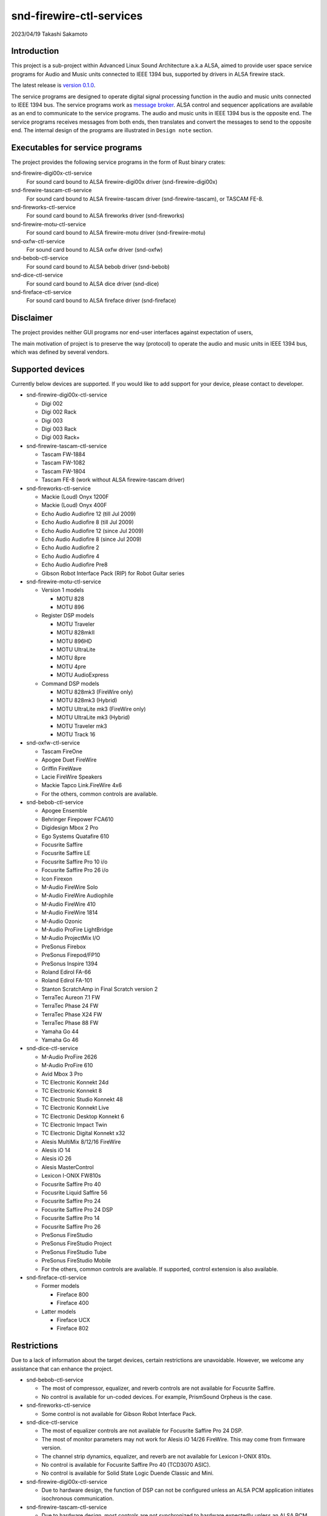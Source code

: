 ========================
snd-firewire-ctl-services
========================

2023/04/19
Takashi Sakamoto

Introduction
============

This project is a sub-project within Advanced Linux Sound Architecture a.k.a ALSA, aimed to provide
user space service programs for Audio and Music units connected to IEEE 1394 bus, supported by
drivers in ALSA firewire stack.

The latest release is
`version 0.1.0 <https://github.com/alsa-project/snd-firewire-ctl-services/releases/tag/snd-firewire-ctl-services%2Fv0.1.0>`_.

The service programs are designed to operate digital signal processing function in the audio and
music units connected to IEEE 1394 bus. The service programs work as
`message broker <https://en.wikipedia.org/wiki/Message_broker>`_. ALSA control and sequencer
applications are available as an end to communicate to the service programs. The audio and music
units in IEEE 1394 bus is the opposite end. The service programs receives messages from both
ends, then translates and convert the messages to send to the opposite end. The internal design of
the programs are illustrated in ``Design note`` section.

Executables for service programs
================================

The project provides the following service programs in the form of Rust binary crates:

snd-firewire-digi00x-ctl-service
   For sound card bound to ALSA firewire-digi00x driver (snd-firewire-digi00x)
snd-firewire-tascam-ctl-service
   For sound card bound to ALSA firewire-tascam driver (snd-firewire-tascam), or TASCAM FE-8.
snd-fireworks-ctl-service
   For sound card bound to ALSA fireworks driver (snd-fireworks)
snd-firewire-motu-ctl-service
   For sound card bound to ALSA firewire-motu driver (snd-firewire-motu)
snd-oxfw-ctl-service
   For sound card bound to ALSA oxfw driver (snd-oxfw)
snd-bebob-ctl-service
   For sound card bound to ALSA bebob driver (snd-bebob)
snd-dice-ctl-service
   For sound card bound to ALSA dice driver (snd-dice)
snd-fireface-ctl-service
   For sound card bound to ALSA fireface driver (snd-fireface)

Disclaimer
==========

The project provides neither GUI programs nor end-user interfaces against expectation of users,

The main motivation of project is to preserve the way (protocol) to operate the audio and music
units in IEEE 1394 bus, which was defined by several vendors.

Supported devices
=================

Currently below devices are supported. If you would like to add support for your device, please
contact to developer.

* snd-firewire-digi00x-ctl-service

  * Digi 002
  * Digi 002 Rack
  * Digi 003
  * Digi 003 Rack
  * Digi 003 Rack+

* snd-firewire-tascam-ctl-service

  * Tascam FW-1884
  * Tascam FW-1082
  * Tascam FW-1804
  * Tascam FE-8 (work without ALSA firewire-tascam driver)

* snd-fireworks-ctl-service

  * Mackie (Loud) Onyx 1200F
  * Mackie (Loud) Onyx 400F
  * Echo Audio Audiofire 12 (till Jul 2009)
  * Echo Audio Audiofire 8 (till Jul 2009)
  * Echo Audio Audiofire 12 (since Jul 2009)
  * Echo Audio Audiofire 8 (since Jul 2009)
  * Echo Audio Audiofire 2
  * Echo Audio Audiofire 4
  * Echo Audio Audiofire Pre8
  * Gibson Robot Interface Pack (RIP) for Robot Guitar series

* snd-firewire-motu-ctl-service

  * Version 1 models

    * MOTU 828
    * MOTU 896

  * Register DSP models

    * MOTU Traveler
    * MOTU 828mkII
    * MOTU 896HD
    * MOTU UltraLite
    * MOTU 8pre
    * MOTU 4pre
    * MOTU AudioExpress

  * Command DSP models

    * MOTU 828mk3 (FireWire only)
    * MOTU 828mk3 (Hybrid)
    * MOTU UltraLite mk3 (FireWire only)
    * MOTU UltraLite mk3 (Hybrid)
    * MOTU Traveler mk3
    * MOTU Track 16

* snd-oxfw-ctl-service

  * Tascam FireOne
  * Apogee Duet FireWire
  * Griffin FireWave
  * Lacie FireWire Speakers
  * Mackie Tapco Link.FireWire 4x6
  * For the others, common controls are available.

* snd-bebob-ctl-service

  * Apogee Ensemble
  * Behringer Firepower FCA610
  * Digidesign Mbox 2 Pro
  * Ego Systems Quatafire 610
  * Focusrite Saffire
  * Focusrite Saffire LE
  * Focusrite Saffire Pro 10 i/o
  * Focusrite Saffire Pro 26 i/o
  * Icon Firexon
  * M-Audio FireWire Solo
  * M-Audio FireWire Audiophile
  * M-Audio FireWire 410
  * M-Audio FireWire 1814
  * M-Audio Ozonic
  * M-Audio ProFire LightBridge
  * M-Audio ProjectMix I/O
  * PreSonus Firebox
  * PreSonus Firepod/FP10
  * PreSonus Inspire 1394
  * Roland Edirol FA-66
  * Roland Edirol FA-101
  * Stanton ScratchAmp in Final Scratch version 2
  * TerraTec Aureon 7.1 FW
  * TerraTec Phase 24 FW
  * TerraTec Phase X24 FW
  * TerraTec Phase 88 FW
  * Yamaha Go 44
  * Yamaha Go 46

* snd-dice-ctl-service

  * M-Audio ProFire 2626
  * M-Audio ProFire 610
  * Avid Mbox 3 Pro
  * TC Electronic Konnekt 24d
  * TC Electronic Konnekt 8
  * TC Electronic Studio Konnekt 48
  * TC Electronic Konnekt Live
  * TC Electronic Desktop Konnekt 6
  * TC Electronic Impact Twin
  * TC Electronic Digital Konnekt x32
  * Alesis MultiMix 8/12/16 FireWire
  * Alesis iO 14
  * Alesis iO 26
  * Alesis MasterControl
  * Lexicon I-ONIX FW810s
  * Focusrite Saffire Pro 40
  * Focusrite Liquid Saffire 56
  * Focusrite Saffire Pro 24
  * Focusrite Saffire Pro 24 DSP
  * Focusrite Saffire Pro 14
  * Focusrite Saffire Pro 26
  * PreSonus FireStudio
  * PreSonus FireStudio Project
  * PreSonus FireStudio Tube
  * PreSonus FireStudio Mobile
  * For the others, common controls are available. If supported, control extension is also available.

* snd-fireface-ctl-service

  * Former models

    * Fireface 800
    * Fireface 400

  * Latter models

    * Fireface UCX
    * Fireface 802

Restrictions
============

Due to a lack of information about the target devices, certain restrictions are unavoidable.
However, we welcome any assistance that can enhance the project.

* snd-bebob-ctl-service

  * The most of compressor, equalizer, and reverb controls are not available for Focusrite Saffire.
  * No control is available for un-coded devices. For example, PrismSound Orpheus is the case.

* snd-fireworks-ctl-service

  * Some control is not available for Gibson Robot Interface Pack.

* snd-dice-ctl-service

  * The most of equalizer controls are not available for Focusrite Saffire Pro 24 DSP.
  * The most of monitor parameters may not work for Alesis iO 14/26 FireWire. This may come from
    firmware version.
  * The channel strip dynamics, equalizer, and reverb are not available for Lexicon I-ONIX 810s.
  * No control is available for Focusrite Saffire Pro 40 (TCD3070 ASIC).
  * No control is available for Solid State Logic Duende Classic and Mini.

* snd-firewire-digi00x-ctl-service

  * Due to hardware design, the function of DSP can not be configured unless an ALSA PCM
    application initiates isochronous communication.

* snd-firewire-tascam-ctl-service

  * Due to hardware design, most controls are not synchronized to hardware expectedly unless an
    ALSA PCM application initiates isochronous communication.
  * For console models, any event in control surface is available via port of ALSA Sequencer. The
    event is converted to controller event with channel 0 which has the consecutive number as param
    and event value. At present, the consecutive number is fixed and not configurable.

* snd-motu-ctl-service

  * Due to hardware design, most controls, including hardware metering, are not synchronized to
    hardware expectedly for Register DSP models unless an ALSA PCM application initiates isochronous
    communication.
  * Due to hardware design, hardware metering may not work properly for Command DSP models unless an
    ALSA PCM application initiates isochronous communication.
  * The channel positionss available in the hardware meter is not adequate in all Command DSP
    models.
  * Sometimes, there may be an issue with initializing Command DSP models for communication. In such
    case, the workaround is to simply restart the service program.
  * 896 mk3 (FireWire only/Hybrid) is not supported since developer has no change to access to it..
  * Due to hardware quirk of Audio Express, asynchronous communication often fails with
    ``unsolicited response`` system message.

* snd-fireface-ctl-service

  * The controls of latter models are not synchronized to any operation by the Remote Control or
    the Advanced Remote Control.

Support
=======

* If finding any issue, please file it to
  `github repository <https://github.com/alsa-project/snd-firewire-ctl-services>`_.

License
=======

* Some library crates are released under MIT license. They are available in `<crates.io>`_
  as well.

  * `alsa-ctl-tlv-codec <https://crates.io/crates/alsa-ctl-tlv-codec>`_
  * `ieee1212-config-rom <https://crates.io/crates/ieee1212-config-rom>`_
  * `ta1394-avc-general <https://crates.io/crates/ta1394-avc-general>`_
  * `ta1394-avc-audio <https://crates.io/crates/ta1394-avc-audio>`_
  * `ta1394-avc-stream-format <https://crates.io/crates/ta1394-avc-stream-format>`_
  * `ta1394-avc-ccm <https://crates.io/crates/ta1394-avc-ccm>`_

* Some library crates for protocol implementation are released under GNU Lesser General
  Public License v3.0 or later with respect to clause for reverse engineering. They are
  available in `<crates.io>`_ as well.

  * `firewire-bebob-protocols <https://crates.io/crates/firewire-bebob-protocols>`_
  * `firewire-fireworks-protocols <https://crates.io/crates/firewire-fireworks-protocols>`_
  * `firewire-oxfw-protocols <https://crates.io/crates/firewire-oxfw-protocols>`_
  * `firewire-dice-protocols <https://crates.io/crates/firewire-dice-protocols>`_
  * `firewire-digi00x-protocols <https://crates.io/crates/firewire-digi00x-protocols>`_
  * `firewire-tascam-protocols <https://crates.io/crates/firewire-tascam-protocols>`_
  * `firewire-motu-protocols <https://crates.io/crates/firewire-motu-protocols>`_
  * `firewire-fireface-protocols <https://crates.io/crates/firewire-fireface-protocols>`_

* The other crates are for runtime and released under GNU General Public License Version 3.

Dependencies
============

* Rust programming language <https://www.rust-lang.org/> v1.65 or later.
* Cargo
* glib `<https://developer.gnome.org/glib/>`_
* libhinawa v2.5 or later `<https://github.com/alsa-project/libhinawa>`_
* libhitaki v0.2 or later `<https://github.com/alsa-project/libhitaki>`_
* alsa-gobject v0.3 or later `<https://github.com/alsa-project/alsa-gobject/>`_

* The library crates enumerated in `License` section are downloaded from `<crates.io>`_ when
  building by configurations of `Cargo.toml`.

How to build
============

Build ::

    $ cargo build

Execute temporarily ::

    & cargo run --bin (the executable name) -- (the arguments of executable)

All of executables can print help when either ``--help`` or ``-h`` is given as an argument of
command line. In the most executables, the first positional argument is the numeric identifier of
sound card in Linux sound subsystem. For further information, please refer to ``Runtime debugging``
clause.

Once the service program runs, it remains to dispatch events until receiving SIGTERM signal (e.g.
press Ctrl + C) or detecting disconnection of the device.

Install executables ::

    $ cargo install --path (path to binary crate)

The runtime crates which provide the executables are listed below:

snd-firewire-digi00x-ctl-service
    ``snd-firewire-digi00x-ctl-service`` crate locates in ``runtime/digi00x``
snd-firewire-tascam-ctl-service
    ``snd-firewire-tascam-ctl-service`` crate locates in ``runtime/tascam``
snd-fireworks-ctl-service
    ``snd-fireworks-ctl-service`` crate locates in ``runtime/fireworks``
snd-firewire-motu-ctl-service
    ``snd-firewire-motu-ctl-service`` crate locates in ``runtime/motu``
snd-oxfw-ctl-service
    ``snd-oxfw-ctl-service`` crate locates in ``runtime/oxfw``
snd-bebob-ctl-service
    ``snd-bebob-ctl-service`` crate locates in ``runtime/bebob``
snd-dice-ctl-service
    ``snd-dice-ctl-service`` crate locates in ``runtime/dice``
snd-fireface-ctl-service
    ``snd-fireface-ctl-service`` crate locates in ``runtime/fireface``

The executable is usually installed under ``~/.cargo/bin``, while it's possible to choose the path.
In detail, please refer to
`manual of cargo install <https://doc.rust-lang.org/cargo/commands/cargo-install.html>`_.

Uninstall executables ::

    $ cargo uninstall -p (name of runtime crate)

Runtime debugging
=================

All executables support an option for log level for debugging. When either ``-l`` or
``--log-level`` is given with log level, they prints verbose logs to standard output.
At present, ``debug`` is just supported for the log level.

This function is implemented by `tracing <https://crates.io/crates/tracing>`_ and
`tracing-subscriber <https://crates.io/crates/tracing-subscriber>`_ crates.

Supported protocols
===================

* IEEE 1212:2001 - IEEE Standard for a Control and Status Registers (CSR) Architecture for Microcomputer Buses `<https://ieeexplore.ieee.org/servlet/opac?punumber=8030>`_
* Protocols defined by 1394 Trading Association `<https://web.archive.org/web/20210216003030/http://1394ta.org/specifications/>`_
   * Configuration ROM for AV/C Devices 1.0 (Dec. 2000, 1394 Trade Association)
   * AV/C Digital Interface Command Set General Specification Version 4.2 (September 1, 2004. TA Document 2004006)
   * Audio and Music Data Transmission Protocol 2.3 (April 24, 2012. Document 2009013)
   * AV/C Connection and Compatibility Management Specification 1.1 (March 19, 2003. TA Document 2002010)
   * AV/C Audio Subunit Specification 1.0 (October 24, 2000. TA Document 1999008)
   * AV/C Stream Format Information Specification 1.0 (May 24, 2002, TA Document 2001002)
   * AV/C Stream Format Information Specification 1.1 rev.5 (April 15, 2005. TA Document 2004008)
* Vendor specific protocols
   * Protocol for Digi 002/003 family of Digidesign
   * Protocol for FireWire series of TASCAM (TEAC)
   * Protocol for Fireworks board module of Echo Digital Audio
   * Protocol for Mark of the Unicorn (MOTU) FireWire series
   * Protocol for Oxford Semiconductor OXFW970/OXFW971 ASIC
   * Protocol for DM1000/DM1100/DM1500 ASIC in BridgeCo. Enhanced BreakOut Box (BeBoB)
   * Protocol for DiceII ASIC in Digital Interface Communication Engine (DICE)
   * Protocol extension for TCD2210/TCD2220 ASIC in Digital Interface Communication Engine (DICE)
   * Protocol for former models of Fireface series of RME GmbH
   * Protocol for latter models of Fireface series of RME GmbH

Design note
===========

Control model
-------------

.. image:: docs/control-model.png
   :alt: control model

Measure model
-------------

.. image:: docs/measure-model.png
   :alt: measure model

Notify model (with help of drivers in ALSA firewire stack)
-------------------------------------------------------------------

.. image:: docs/notify-model-a.png
   :alt: notify-a-model

Notify model (without any help of drivers in ALSA firewire stack)
-------------------------------------------------------------------

.. image:: docs/notify-model-b.png
   :alt: notify-b-model

Multi threading
---------------

.. image:: docs/overview.png
   :alt: overview

